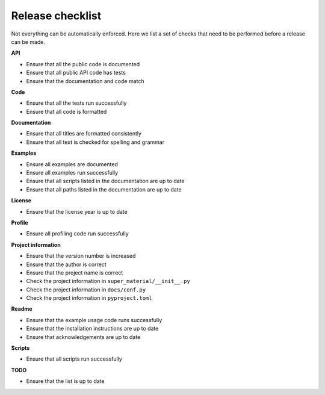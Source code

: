 =================
Release checklist
=================

Not everything can be automatically enforced. Here we list a set of checks that
need to be performed before a release can be made.

**API**

- Ensure that all the public code is documented
- Ensure that all public API code has tests
- Ensure that the documentation and code match

**Code**

- Ensure that all the tests run successfully
- Ensure that all code is formatted

**Documentation**

- Ensure that all titles are formatted consistently
- Ensure that all text is checked for spelling and grammar

**Examples**

- Ensure all examples are documented
- Ensure all examples run successfully
- Ensure that all scripts listed in the documentation are up to date
- Ensure that all paths listed in the documentation are up to date

**License**

- Ensure that the license year is up to date

**Profile**

- Ensure all profiling code run successfully

**Project information**

- Ensure that the version number is increased
- Ensure that the author is correct
- Ensure that the project name is correct
- Check the project information in ``super_material/__init__.py``
- Check the project information in ``docs/conf.py``
- Check the project information in ``pyproject.toml``

**Readme**

- Ensure that the example usage code runs successfully
- Ensure that the installation instructions are up to date
- Ensure that acknowledgements are up to date

**Scripts**

- Ensure that all scripts run successfully

**TODO**

- Ensure that the list is up to date
